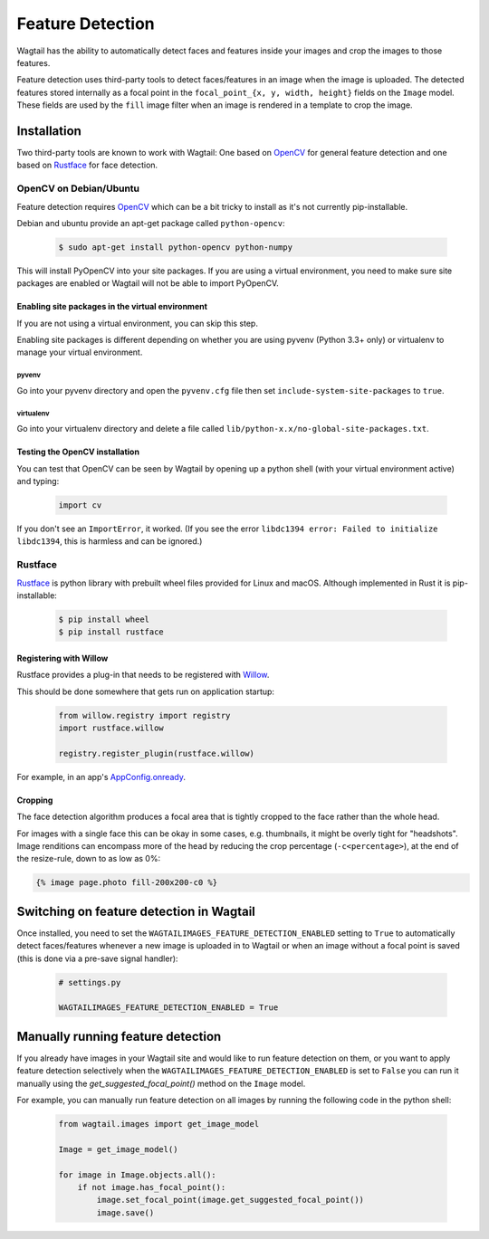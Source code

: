 .. _image_feature_detection:

Feature Detection
=================

Wagtail has the ability to automatically detect faces and features inside your images and crop the images to those features.

Feature detection uses third-party tools to detect faces/features in an image when the image is uploaded. The detected features stored internally as a focal point in the ``focal_point_{x, y, width, height}`` fields on the ``Image`` model. These fields are used by the ``fill`` image filter when an image is rendered in a template to crop the image.


Installation
------------

Two third-party tools are known to work with Wagtail: One based on OpenCV_ for general feature detection and one based on Rustface_ for face detection.

.. _OpenCV: https://opencv.org/

.. _Rustface: https://github.com/torchbox/rustface-py/

OpenCV on Debian/Ubuntu
~~~~~~~~~~~~~~~~~~~~~~~

Feature detection requires OpenCV_ which can be a bit tricky to install as it's not currently pip-installable.

Debian and ubuntu provide an apt-get package called ``python-opencv``:

 .. code-block:: console

    $ sudo apt-get install python-opencv python-numpy

This will install PyOpenCV into your site packages. If you are using a virtual environment, you need to make sure site packages are enabled or Wagtail will not be able to import PyOpenCV.


Enabling site packages in the virtual environment
^^^^^^^^^^^^^^^^^^^^^^^^^^^^^^^^^^^^^^^^^^^^^^^^^

If you are not using a virtual environment, you can skip this step.

Enabling site packages is different depending on whether you are using pyvenv (Python 3.3+ only) or virtualenv to manage your virtual environment.


pyvenv
``````

Go into your pyvenv directory and open the ``pyvenv.cfg`` file then set ``include-system-site-packages`` to ``true``.


virtualenv
``````````

Go into your virtualenv directory and delete a file called ``lib/python-x.x/no-global-site-packages.txt``.


Testing the OpenCV installation
^^^^^^^^^^^^^^^^^^^^^^^^^^^^^^^

You can test that OpenCV can be seen by Wagtail by opening up a python shell (with your virtual environment active) and typing:

 .. code-block:: python

    import cv

If you don't see an ``ImportError``, it worked. (If you see the error ``libdc1394 error: Failed to initialize libdc1394``, this is harmless and can be ignored.)


Rustface
~~~~~~~~

Rustface_ is python library with prebuilt wheel files provided for Linux and macOS. Although implemented in Rust it is pip-installable:

 .. code-block:: console

    $ pip install wheel
    $ pip install rustface


Registering with Willow
^^^^^^^^^^^^^^^^^^^^^^^

Rustface provides a plug-in that needs to be registered with Willow_.

This should be done somewhere that gets run on application startup:

 .. code-block:: python

    from willow.registry import registry
    import rustface.willow

    registry.register_plugin(rustface.willow)

For example, in an app's AppConfig.onready_.

.. _Willow: https://github.com/wagtail/Willow

.. _AppConfig.onready: https://docs.djangoproject.com/en/2.2/ref/applications/#django.apps.AppConfig.ready


Cropping
^^^^^^^^

The face detection algorithm produces a focal area that is tightly cropped to the face rather than the whole head.

For images with a single face this can be okay in some cases, e.g. thumbnails, it might be overly tight for "headshots".
Image renditions can encompass more of the head by reducing the crop percentage (``-c<percentage>``), at the end of the resize-rule, down to as low as 0%:

.. code-block:: html+django

    {% image page.photo fill-200x200-c0 %}


Switching on feature detection in Wagtail
-----------------------------------------

Once installed, you need to set the ``WAGTAILIMAGES_FEATURE_DETECTION_ENABLED`` setting to ``True`` to automatically detect faces/features whenever a new image is uploaded in to Wagtail or when an image without a focal point is saved (this is done via a pre-save signal handler):

 .. code-block:: python

    # settings.py

    WAGTAILIMAGES_FEATURE_DETECTION_ENABLED = True


Manually running feature detection
----------------------------------

If you already have images in your Wagtail site and would like to run feature detection on them, or you want to apply feature detection selectively when the ``WAGTAILIMAGES_FEATURE_DETECTION_ENABLED`` is set to ``False`` you can run it manually using the `get_suggested_focal_point()` method on the ``Image`` model.

For example, you can manually run feature detection on all images by running the following code in the python shell:

 .. code-block:: python

    from wagtail.images import get_image_model

    Image = get_image_model()

    for image in Image.objects.all():
        if not image.has_focal_point():
            image.set_focal_point(image.get_suggested_focal_point())
            image.save()
            
        
